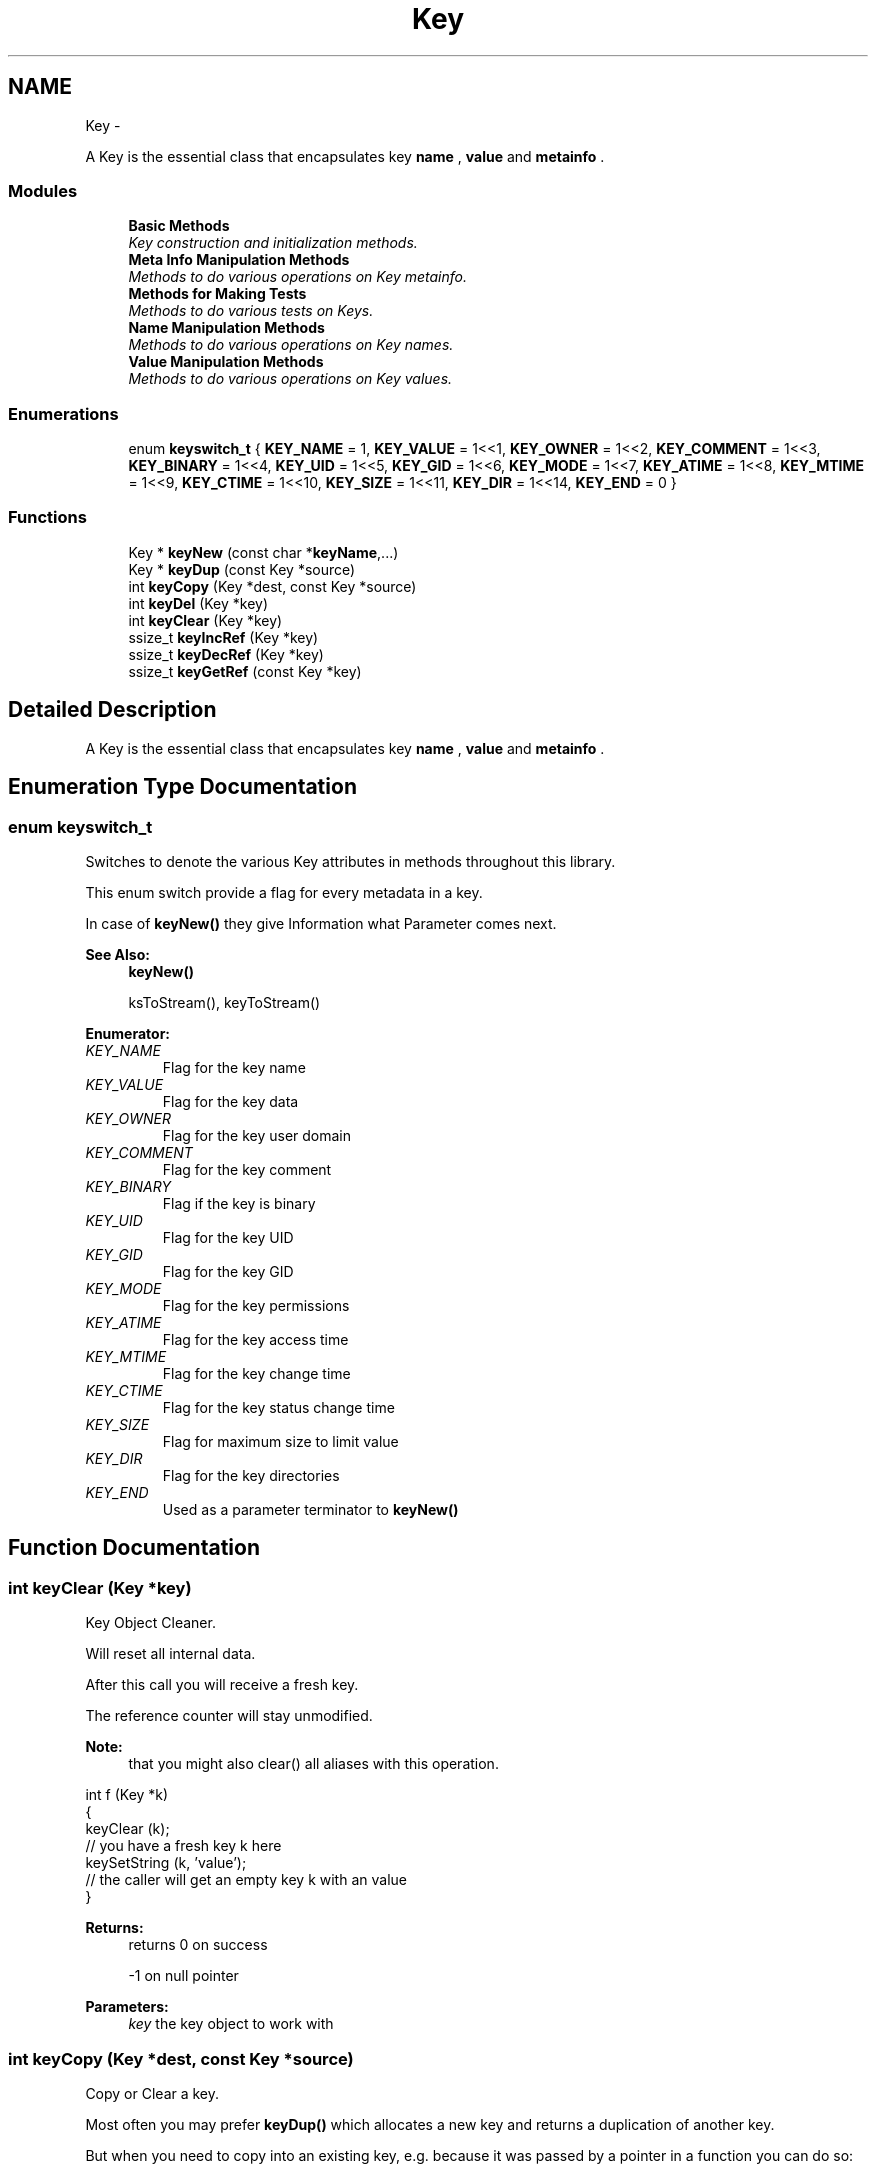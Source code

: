 .TH "Key" 3 "Thu Jan 16 2014" "Version 0.8.4" "Elektra" \" -*- nroff -*-
.ad l
.nh
.SH NAME
Key \- 
.PP
A Key is the essential class that encapsulates key \fBname \fP, \fBvalue \fP and \fBmetainfo \fP\&.  

.SS "Modules"

.in +1c
.ti -1c
.RI "\fBBasic Methods\fP"
.br
.RI "\fIKey construction and initialization methods\&. \fP"
.ti -1c
.RI "\fBMeta Info Manipulation Methods\fP"
.br
.RI "\fIMethods to do various operations on Key metainfo\&. \fP"
.ti -1c
.RI "\fBMethods for Making Tests\fP"
.br
.RI "\fIMethods to do various tests on Keys\&. \fP"
.ti -1c
.RI "\fBName Manipulation Methods\fP"
.br
.RI "\fIMethods to do various operations on Key names\&. \fP"
.ti -1c
.RI "\fBValue Manipulation Methods\fP"
.br
.RI "\fIMethods to do various operations on Key values\&. \fP"
.in -1c
.SS "Enumerations"

.in +1c
.ti -1c
.RI "enum \fBkeyswitch_t\fP { \fBKEY_NAME\fP = 1, \fBKEY_VALUE\fP = 1<<1, \fBKEY_OWNER\fP = 1<<2, \fBKEY_COMMENT\fP = 1<<3, \fBKEY_BINARY\fP = 1<<4, \fBKEY_UID\fP = 1<<5, \fBKEY_GID\fP = 1<<6, \fBKEY_MODE\fP = 1<<7, \fBKEY_ATIME\fP = 1<<8, \fBKEY_MTIME\fP = 1<<9, \fBKEY_CTIME\fP = 1<<10, \fBKEY_SIZE\fP = 1<<11, \fBKEY_DIR\fP = 1<<14, \fBKEY_END\fP = 0 }"
.br
.in -1c
.SS "Functions"

.in +1c
.ti -1c
.RI "Key * \fBkeyNew\fP (const char *\fBkeyName\fP,\&.\&.\&.)"
.br
.ti -1c
.RI "Key * \fBkeyDup\fP (const Key *source)"
.br
.ti -1c
.RI "int \fBkeyCopy\fP (Key *dest, const Key *source)"
.br
.ti -1c
.RI "int \fBkeyDel\fP (Key *key)"
.br
.ti -1c
.RI "int \fBkeyClear\fP (Key *key)"
.br
.ti -1c
.RI "ssize_t \fBkeyIncRef\fP (Key *key)"
.br
.ti -1c
.RI "ssize_t \fBkeyDecRef\fP (Key *key)"
.br
.ti -1c
.RI "ssize_t \fBkeyGetRef\fP (const Key *key)"
.br
.in -1c
.SH "Detailed Description"
.PP 
A Key is the essential class that encapsulates key \fBname \fP, \fBvalue \fP and \fBmetainfo \fP\&. 


.SH "Enumeration Type Documentation"
.PP 
.SS "enum \fBkeyswitch_t\fP"
Switches to denote the various Key attributes in methods throughout this library\&.
.PP
This enum switch provide a flag for every metadata in a key\&.
.PP
In case of \fBkeyNew()\fP they give Information what Parameter comes next\&.
.PP
\fBSee Also:\fP
.RS 4
\fBkeyNew()\fP 
.PP
ksToStream(), keyToStream() 
.RE
.PP

.PP
\fBEnumerator: \fP
.in +1c
.TP
\fB\fIKEY_NAME \fP\fP
Flag for the key name 
.TP
\fB\fIKEY_VALUE \fP\fP
Flag for the key data 
.TP
\fB\fIKEY_OWNER \fP\fP
Flag for the key user domain 
.TP
\fB\fIKEY_COMMENT \fP\fP
Flag for the key comment 
.TP
\fB\fIKEY_BINARY \fP\fP
Flag if the key is binary 
.TP
\fB\fIKEY_UID \fP\fP
Flag for the key UID 
.TP
\fB\fIKEY_GID \fP\fP
Flag for the key GID 
.TP
\fB\fIKEY_MODE \fP\fP
Flag for the key permissions 
.TP
\fB\fIKEY_ATIME \fP\fP
Flag for the key access time 
.TP
\fB\fIKEY_MTIME \fP\fP
Flag for the key change time 
.TP
\fB\fIKEY_CTIME \fP\fP
Flag for the key status change time 
.TP
\fB\fIKEY_SIZE \fP\fP
Flag for maximum size to limit value 
.TP
\fB\fIKEY_DIR \fP\fP
Flag for the key directories 
.TP
\fB\fIKEY_END \fP\fP
Used as a parameter terminator to \fBkeyNew()\fP 
.SH "Function Documentation"
.PP 
.SS "int keyClear (Key *key)"
Key Object Cleaner\&.
.PP
Will reset all internal data\&.
.PP
After this call you will receive a fresh key\&.
.PP
The reference counter will stay unmodified\&.
.PP
\fBNote:\fP
.RS 4
that you might also clear() all aliases with this operation\&.
.RE
.PP
.PP
.nf
int f (Key *k)
{
        keyClear (k);
        // you have a fresh key k here
        keySetString (k, 'value');
        // the caller will get an empty key k with an value
}
.fi
.PP
.PP
\fBReturns:\fP
.RS 4
returns 0 on success 
.PP
-1 on null pointer
.RE
.PP
\fBParameters:\fP
.RS 4
\fIkey\fP the key object to work with 
.RE
.PP

.SS "int keyCopy (Key *dest, const Key *source)"
Copy or Clear a key\&.
.PP
Most often you may prefer \fBkeyDup()\fP which allocates a new key and returns a duplication of another key\&.
.PP
But when you need to copy into an existing key, e\&.g\&. because it was passed by a pointer in a function you can do so:
.PP
.PP
.nf
void h (Key *k)
{
        // receive key c
        keyCopy (k, c);
        // the caller will see the changed key k
}
.fi
.PP
.PP
The reference counter will not be changed for both keys\&. Affiliation to keysets are also not affected\&.
.PP
When you pass a NULL-pointer as source the data of dest will be cleaned completely (except reference counter, see \fBkeyClear()\fP) and you get a fresh dest key\&.
.PP
.PP
.nf
void g (Key *k)
{
        keyCopy (k, 0);
        // k is now an empty and fresh key
}
.fi
.PP
.PP
The meta data will be duplicated for the destination key\&. So it will not take much additional space, even with lots of metadata\&.
.PP
If you want to copy all metadata, but keep the old value you can use \fBkeyCopy()\fP too\&.
.PP
.PP
.nf
void j (Key *k)
{
        size_t size = keyGetValueSize (k);
        char *value = malloc (size);
        int bstring = keyIsString (k);

        // receive key c
        memcpy (value, keyValue(k), size);
        keyCopy (k, c);
        if (bstring) keySetString (k, value);
        else keySetBinary (k, value, size);
        free (value);
        // the caller will see the changed key k
        // with the metadata from c
}
.fi
.PP
.PP
\fBNote:\fP
.RS 4
Next to the value itself we also need to remember if the value was string or binary\&. So in fact the meta data of the resulting key k in that example is not a complete duplicate, because the meta data 'binary' may differ\&. Similar considerations might be necessary for the type of the key and so on, depending on the concrete situation\&.
.RE
.PP
\fBParameters:\fP
.RS 4
\fIdest\fP the key which will be written to 
.br
\fIsource\fP the key which should be copied or NULL to clean the destination key
.RE
.PP
\fBReturns:\fP
.RS 4
-1 on failure when a NULL pointer was passed for dest or a dynamic property could not be written\&. Both name and value are empty then\&. 
.PP
0 when dest was cleaned 
.PP
1 when source was successfully copied 
.RE
.PP
\fBSee Also:\fP
.RS 4
\fBkeyDup()\fP to get a duplication of a \fBKey\fP 
.RE
.PP

.SS "ssize_t keyDecRef (Key *key)"
Decrement the viability of a key object\&.
.PP
The references will be decremented for \fBksPop()\fP or successful calls of \fBksLookup()\fP with the option KDB_O_POP\&. It will also be decremented with an following \fBkeyDel()\fP in the case that an old key is replaced with another key with the same name\&.
.PP
The reference counter can't be decremented once it reached 0\&. In that situation nothing will happen and 0 will be returned\&.
.PP
\fBNote:\fP
.RS 4
\fBkeyDup()\fP will reset the references for dupped key\&.
.RE
.PP
\fBReturns:\fP
.RS 4
the value of the new reference counter 
.PP
-1 on null pointer 
.PP
0 when the key is ready to be freed 
.RE
.PP
\fBParameters:\fP
.RS 4
\fIkey\fP the key object to work with 
.RE
.PP
\fBSee Also:\fP
.RS 4
\fBkeyGetRef()\fP, \fBkeyDel()\fP, \fBkeyIncRef()\fP 
.RE
.PP

.SS "int keyDel (Key *key)"
A destructor for Key objects\&.
.PP
Every key created by \fBkeyNew()\fP must be deleted with \fBkeyDel()\fP\&.
.PP
It is save to delete keys which are in a keyset, the number of references will be returned then\&.
.PP
It is save to delete a nullpointer, -1 will be returned then\&.
.PP
It is also save to delete a multiple referenced key, nothing will happen then and the reference counter will be returned\&.
.PP
\fBParameters:\fP
.RS 4
\fIkey\fP the key object to delete 
.RE
.PP
\fBSee Also:\fP
.RS 4
\fBkeyNew()\fP, keyInc(), \fBkeyGetRef()\fP 
.RE
.PP
\fBReturns:\fP
.RS 4
the value of the reference counter if the key is within keyset(s) 
.PP
0 when the key was freed 
.PP
-1 on null pointers 
.RE
.PP

.SS "Key* keyDup (const Key *source)"
Return a duplicate of a key\&.
.PP
Memory will be allocated as needed for dynamic properties\&.
.PP
The new key will not be member of any KeySet and will start with a new reference counter at 0\&. A subsequent \fBkeyDel()\fP will delete the key\&.
.PP
.PP
.nf
int f (const Key * source)
{
        Key * dup = keyDup (source);
        // work with duplicate
        keyDel (dup);
        // everything related to dup is freed
        // and source is unchanged
}
.fi
.PP
.PP
Like for a new key after \fBkeyNew()\fP a subsequent \fBksAppend()\fP makes a KeySet to take care of the lifecycle of the key\&.
.PP
.PP
.nf
int g (const Key * source, KeySet * ks)
{
        Key * dup = keyDup (source);
        // work with duplicate
        ksAppendKey (ks, dup);
        // ksDel(ks) will also free the duplicate
        // source remains unchanged\&.
}
.fi
.PP
.PP
Duplication of keys should be preferred to \fBkeyNew()\fP, because data like owner can be filled with a copy of the key instead of asking the environment\&. It can also be optimized in the checks, because the keyname is known to be valid\&.
.PP
\fBParameters:\fP
.RS 4
\fIsource\fP has to be an initializised source Key 
.RE
.PP
\fBReturns:\fP
.RS 4
0 failure or on NULL pointer 
.PP
a fully copy of source on success 
.RE
.PP
\fBSee Also:\fP
.RS 4
\fBksAppend()\fP, \fBkeyDel()\fP, \fBkeyNew()\fP 
.RE
.PP

.SS "ssize_t keyGetRef (const Key *key)"
Return how many references the key has\&.
.PP
The references will be incremented on successful calls to \fBksAppendKey()\fP or \fBksAppend()\fP\&.
.PP
\fBNote:\fP
.RS 4
\fBkeyDup()\fP will reset the references for dupped key\&.
.RE
.PP
For your own applications you can use \fBkeyIncRef()\fP and \fBkeyDecRef()\fP for reference counting\&. Keys with zero references will be deleted when using \fBkeyDel()\fP\&.
.PP
\fBParameters:\fP
.RS 4
\fIkey\fP the key object to work with 
.RE
.PP
\fBReturns:\fP
.RS 4
the number of references 
.PP
-1 on null pointer 
.RE
.PP
\fBSee Also:\fP
.RS 4
\fBkeyIncRef()\fP and \fBkeyDecRef()\fP 
.RE
.PP

.SS "ssize_t keyIncRef (Key *key)"
Increment the viability of a key object\&.
.PP
This function is intended for applications using their own reference counter for key objects\&. With it you can increment the reference and thus avoid destruction of the object in a subsequent \fBkeyDel()\fP\&.
.PP
.PP
.nf
Key *k;
keyInc (k);
function_that_keyDec(k);
// work with k
keyDel (k); // now really free it
.fi
.PP
.PP
The reference counter can't be incremented once it reached SSIZE_MAX\&. In that situation nothing will happen and SSIZE_MAX will be returned\&.
.PP
\fBNote:\fP
.RS 4
\fBkeyDup()\fP will reset the references for dupped key\&.
.RE
.PP
\fBReturns:\fP
.RS 4
the value of the new reference counter 
.PP
-1 on null pointer 
.PP
SSIZE_MAX when maximum exceeded 
.RE
.PP
\fBParameters:\fP
.RS 4
\fIkey\fP the key object to work with 
.RE
.PP
\fBSee Also:\fP
.RS 4
\fBkeyGetRef()\fP, \fBkeyDecRef()\fP, \fBkeyDel()\fP 
.RE
.PP

.SS "Key* keyNew (const char *keyName, \&.\&.\&.)"
A practical way to fully create a Key object in one step\&.
.PP
This function tries to mimic the C++ way for constructors\&.
.PP
To just get a key object, simple do: 
.PP
.nf
Key *k = keyNew(0);
// work with it
keyDel (k);

.fi
.PP
.PP
If you want the key object to contain a name, value, comment and other meta info read on\&.
.PP
\fBNote:\fP
.RS 4
When you already have a key with similar properties its easier and cheaper to \fBkeyDup()\fP the key\&.
.RE
.PP
Due to ABI compatibility, the \fCKey\fP structure is not defined in kdb\&.h, only declared\&. So you can only declare \fCpointers\fP to \fCKeys\fP in your program, and allocate and free memory for them with \fBkeyNew()\fP and \fBkeyDel()\fP respectively\&. See http://tldp.org/HOWTO/Program-Library-HOWTO/shared-libraries.html#AEN135
.PP
You can call it in many different ways depending on the attribute tags you pass as parameters\&. Tags are represented as the \fBkeyswitch_t\fP values, and tell \fBkeyNew()\fP which Key attribute comes next\&.
.PP
The simplest and minimum way to use it is with no tags, only a key name: 
.PP
.nf
Key *nullKey,*emptyNamedKey;

// Create a key that has no name, is completely empty, but is initialized
nullKey=keyNew(0);
keyDel (nullKey);

// Is the same as above
nullKey=keyNew('', KEY_END);
keyDel (nullKey);

// Create and initialize a key with a name and nothing else
emptyNamedKey=keyNew('user/some/example',KEY_END);
keyDel (emptyNamedKey);

.fi
.PP
.PP
\fBkeyNew()\fP allocates memory for a key object and cleans everything up\&. After that, it processes the given argument list\&.
.PP
The Key attribute tags are the following:
.IP "\(bu" 2
keyswitch_t::KEY_TYPE 
.br
 Next parameter is a type of the value\&. Default assumed is KEY_TYPE_UNDEFINED\&. Set this attribute so that a subsequent KEY_VALUE can toggle to \fBkeySetString()\fP or \fBkeySetBinary()\fP regarding to \fBkeyIsString()\fP or \fBkeyIsBinary()\fP\&. If you don't use KEY_TYPE but a KEY_VALUE follows afterwards, KEY_TYPE_STRING will be used\&.
.IP "\(bu" 2
keyswitch_t::KEY_SIZE 
.br
 Define a maximum length of the value\&. This is especially useful for setting a binary key\&. So make sure you use that before you KEY_VALUE for binary keys\&.
.IP "\(bu" 2
keyswitch_t::KEY_VALUE 
.br
 Next parameter is a pointer to the value that will be set to the key If no keyswitch_t::KEY_TYPE was used before, keyswitch_t::KEY_TYPE_STRING is assumed\&. If KEY_TYPE was previously passed with a KEY_TYPE_BINARY, you should have passed KEY_SIZE before! Otherwise it will be cut of with first \\0 in string!
.IP "\(bu" 2
keyswitch_t::KEY_UID, \fCkeyswitch_t::KEY_GID\fP 
.br
 Next parameter is taken as the UID (uid_t) or GID (gid_t) that will be defined on the key\&. See \fBkeySetUID()\fP and \fBkeySetGID()\fP\&.
.IP "\(bu" 2
keyswitch_t::KEY_MODE 
.br
 Next parameter is taken as mode permissions (mode_t) to the key\&. See \fBkeySetMode()\fP\&.
.IP "\(bu" 2
keyswitch_t::KEY_DIR 
.br
 Define that the key is a directory rather than a ordinary key\&. This means its executable bits in its mode are set\&. This option allows the key to have subkeys\&. See \fBkeySetDir()\fP\&.
.IP "\(bu" 2
keyswitch_t::KEY_OWNER 
.br
 Next parameter is the owner\&. See \fBkeySetOwner()\fP\&.
.IP "\(bu" 2
keyswitch_t::KEY_COMMENT 
.br
 Next parameter is a comment\&. See \fBkeySetComment()\fP\&.
.IP "\(bu" 2
keyswitch_t::KEY_END 
.br
 Must be the last parameter passed to \fBkeyNew()\fP\&. It is always required, unless the \fCkeyName\fP is 0\&.
.PP
.PP
\fBExample:\fP
.RS 4

.PP
.nf
KeySet *ks=ksNew(0);

ksAppendKey(ks,keyNew(0));       // an empty key

ksAppendKey(ks,keyNew('user/sw',              // the name of the key
        KEY_END));                      // no more args

ksAppendKey(ks,keyNew('user/tmp/ex1',
        KEY_VALUE,'some data',          // set a string value
        KEY_END));                      // end of args

ksAppendKey(ks,keyNew('user/tmp/ex2',
        KEY_VALUE,'some data',          // with a simple value
        KEY_MODE,0777,                  // permissions
        KEY_END));                      // end of args

ksAppendKey(ks,keyNew('user/tmp/ex4',
        KEY_TYPE,KEY_TYPE_BINARY,       // key type
        KEY_SIZE,7,                     // assume binary length 7
        KEY_VALUE,'some data',          // value that will be truncated in 7 bytes
        KEY_COMMENT,'value is truncated',
        KEY_OWNER,'root',               // owner (not uid) is root
        KEY_UID,0,                      // root uid
        KEY_END));                      // end of args

ksAppendKey(ks,keyNew('user/tmp/ex5',
        KEY_TYPE,
                KEY_TYPE_DIR | KEY_TYPE_BINARY,// dir key with a binary value
        KEY_SIZE,7,
        KEY_VALUE,'some data',          // value that will be truncated in 7 bytes
        KEY_COMMENT,'value is truncated',
        KEY_OWNER,'root',               // owner (not uid) is root
        KEY_UID,0,                      // root uid
        KEY_END));                      // end of args

ksDel(ks);

.fi
.PP
.RE
.PP
The reference counter (see \fBkeyGetRef()\fP) will be initialized with 0, that means a subsequent call of \fBkeyDel()\fP will delete the key\&. If you append the key to a keyset the reference counter will be incremented by one (see keyInc()) and the key can't be be deleted by a \fBkeyDel()\fP\&.
.PP
.PP
.nf
Key *k = keyNew(0); // ref counter 0
ksAppendKey(ks, k); // ref counter of key 1
ksDel(ks); // key will be deleted with keyset
 *
.fi
.PP
.PP
If you increment only by one with keyInc() the same as said above is valid:
.PP
.PP
.nf
Key *k = keyNew(0); // ref counter 0
keyIncRef(k); // ref counter of key 1
keyDel(k);    // has no effect
keyDecRef(k); // ref counter back to 0
keyDel(k);    // key is now deleted
 *
.fi
.PP
.PP
If you add the key to more keySets:
.PP
.PP
.nf
Key *k = keyNew(0); // ref counter 0
ksAppendKey(ks1, k); // ref counter of key 1
ksAppendKey(ks2, k); // ref counter of key 2
ksDel(ks1); // ref counter of key 1
ksDel(ks2); // k is now deleted
 *
.fi
.PP
.PP
or use keyInc() more than once:
.PP
.PP
.nf
Key *k = keyNew(0); // ref counter 0
keyIncRef(k); // ref counter of key 1
keyDel (k);   // has no effect
keyIncRef(k); // ref counter of key 2
keyDel (k);   // has no effect
keyDecRef(k); // ref counter of key 1
keyDel (k);   // has no effect
keyDecRef(k); // ref counter is now 0
keyDel (k); // k is now deleted
 *
.fi
.PP
.PP
they key won't be deleted by a \fBkeyDel()\fP as long refcounter is not 0\&.
.PP
The key's sync bit will always be set for any call, except: 
.PP
.nf
Key *k = keyNew(0);
// keyNeedSync() will be false

.fi
.PP
.PP
\fBParameters:\fP
.RS 4
\fIkeyName\fP a valid name to the key, or NULL to get a simple initialized, but really empty, object 
.RE
.PP
\fBSee Also:\fP
.RS 4
\fBkeyDel()\fP 
.RE
.PP
\fBReturns:\fP
.RS 4
a pointer to a new allocated and initialized Key object, or NULL if an invalid \fCkeyName\fP was passed (see \fBkeySetName()\fP)\&. 
.RE
.PP

.SH "Author"
.PP 
Generated automatically by Doxygen for Elektra from the source code\&.
